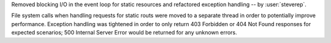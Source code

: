 Removed blocking I/O in the event loop for static resources and refactored
exception handling -- by :user:`steverep`.

File system calls when handling requests for static routs were moved to a
separate thread in order to potentially improve performance. Exception handling
was tightened in order to only return 403 Forbidden or 404 Not Found responses
for expected scenarios; 500 Internal Server Error would be returned for any
unknown errors.

